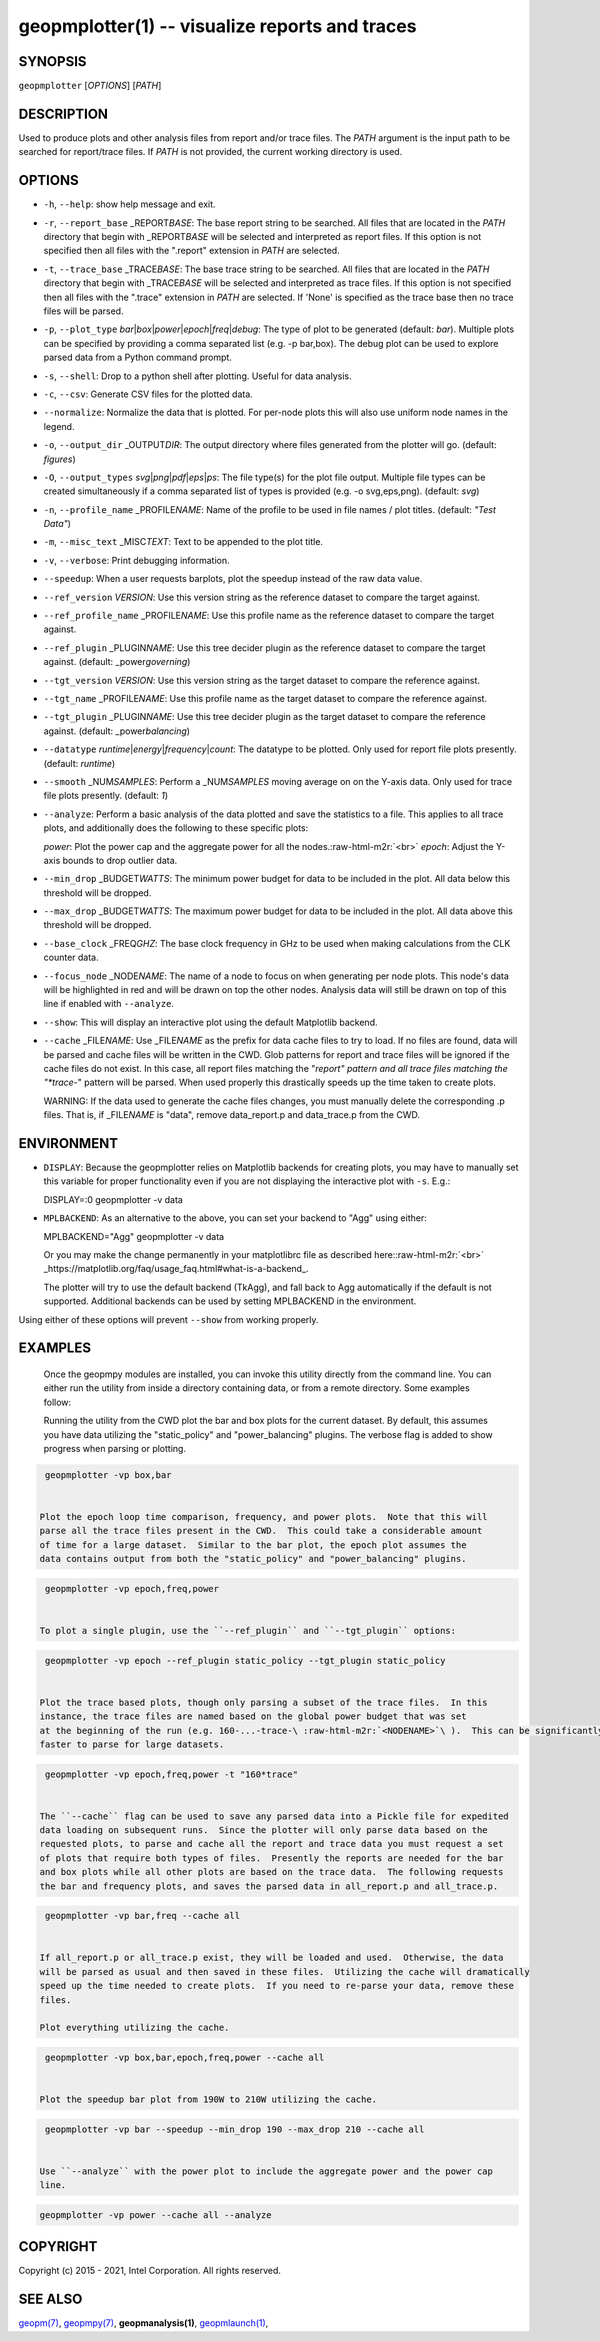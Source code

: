 .. role:: raw-html-m2r(raw)
   :format: html


geopmplotter(1) -- visualize reports and traces
===============================================






SYNOPSIS
--------

``geopmplotter``  [\ *OPTIONS*\ ] [\ *PATH*\ ]

DESCRIPTION
-----------

Used to produce plots and other analysis files from report and/or trace files.
The *PATH* argument is the input path to be searched for report/trace files.
If *PATH* is not provided, the current working directory is used.

OPTIONS
-------


* 
  ``-h``\ , ``--help``\ :
  show help message and exit.

* 
  ``-r``\ , ``--report_base`` _REPORT\ *BASE*\ :
  The base report string to be searched.  All files that are located in the *PATH* directory
  that begin with _REPORT\ *BASE* will be selected and interpreted as report files.  If this
  option is not specified then all files with the ".report" extension in *PATH* are selected.

* 
  ``-t``\ , ``--trace_base`` _TRACE\ *BASE*\ :
  The base trace string to be searched. All files that are located in the *PATH* directory
  that begin with _TRACE\ *BASE* will be selected and interpreted as trace files.  If this option
  is not specified then all files with the ".trace" extension in *PATH* are selected.  If 'None'
  is specified as the trace base then no trace files will be parsed.

* 
  ``-p``\ , ``--plot_type`` *bar*\ |\ *box*\ |\ *power*\ |\ *epoch*\ |\ *freq*\ |\ *debug*\ :
  The type of plot to be generated (default: *bar*\ ).  Multiple plots can
  be specified by providing a comma separated list (e.g. -p bar,box).  The debug plot can be
  used to explore parsed data from a Python command prompt.

* 
  ``-s``\ , ``--shell``\ :
  Drop to a python shell after plotting.  Useful for data analysis.

* 
  ``-c``\ , ``--csv``\ :
  Generate CSV files for the plotted data.

* 
  ``--normalize``\ :
  Normalize the data that is plotted.  For per-node plots this will also use uniform node
  names in the legend.

* 
  ``-o``\ , ``--output_dir`` _OUTPUT\ *DIR*\ :
  The output directory where files generated from the plotter will go. (default: *figures*\ )

* 
  ``-O``\ , ``--output_types`` *svg*\ |\ *png*\ |\ *pdf*\ |\ *eps*\ |\ *ps*\ :
  The file type(s) for the plot file output. Multiple file types can
  be created simultaneously if a comma separated list of types is
  provided (e.g. -o svg,eps,png). (default: *svg*\ )

* 
  ``-n``\ , ``--profile_name`` _PROFILE\ *NAME*\ :
  Name of the profile to be used in file names / plot titles.
  (default: *"Test Data"*\ )

* 
  ``-m``\ , ``--misc_text`` _MISC\ *TEXT*\ :
  Text to be appended to the plot title.

* 
  ``-v``\ , ``--verbose``\ :
  Print debugging information.

* 
  ``--speedup``\ :
  When a user requests barplots, plot the speedup instead of the raw data
  value.

* 
  ``--ref_version`` *VERSION*\ :
  Use this version string as the reference dataset to compare the target against.

* 
  ``--ref_profile_name`` _PROFILE\ *NAME*\ :
  Use this profile name as the reference dataset to compare the target against.

* 
  ``--ref_plugin`` _PLUGIN\ *NAME*\ :
  Use this tree decider plugin as the reference dataset to compare the target
  against. (default: _power\ *governing*\ )

* 
  ``--tgt_version`` *VERSION*\ :
  Use this version string as the target dataset to compare the reference against.

* 
  ``--tgt_name`` _PROFILE\ *NAME*\ :
  Use this profile name as the target dataset to compare the reference against.

* 
  ``--tgt_plugin`` _PLUGIN\ *NAME*\ :
  Use this tree decider plugin as the target dataset to compare the reference
  against. (default: _power\ *balancing*\ )

* 
  ``--datatype`` *runtime*\ |\ *energy*\ |\ *frequency*\ |\ *count*\ :
  The datatype to be plotted. Only used for report file plots presently. (default: *runtime*\ )

* 
  ``--smooth`` _NUM\ *SAMPLES*\ :
  Perform a _NUM\ *SAMPLES* moving average on on the Y-axis data. Only used for
  trace file plots presently. (default: *1*\ )

* 
  ``--analyze``\ :
  Perform a basic analysis of the data plotted and save the statistics to a file.
  This applies to all trace plots, and additionally does the following to these specific plots:

  *power*\ : Plot the power cap and the aggregate power for all the nodes.\ :raw-html-m2r:`<br>`
  *epoch*\ : Adjust the Y-axis bounds to drop outlier data.

* 
  ``--min_drop`` _BUDGET\ *WATTS*\ :
  The minimum power budget for data to be included in the plot.  All data below this threshold
  will be dropped.

* 
  ``--max_drop`` _BUDGET\ *WATTS*\ :
  The maximum power budget for data to be included in the plot.  All data above this threshold
  will be dropped.

* 
  ``--base_clock`` _FREQ\ *GHZ*\ :
  The base clock frequency in GHz to be used when making calculations from the CLK counter data.

* 
  ``--focus_node`` _NODE\ *NAME*\ :
  The name of a node to focus on when generating per node plots.  This node's data will be highlighted
  in red and will be drawn on top the other nodes.  Analysis data will still be drawn on top of this
  line if enabled with ``--analyze``.

* 
  ``--show``\ :
  This will display an interactive plot using the default Matplotlib backend.

* 
  ``--cache`` _FILE\ *NAME*\ :
  Use _FILE\ *NAME* as the prefix for data cache files to try to load.  If no files are found, data will
  be parsed and cache files will be written in the CWD.  Glob patterns for report and trace files will
  be ignored if the cache files do not exist.  In this case, all report files matching the "*report"
  pattern and all trace files matching the "*trace-*" pattern will be parsed.  When used properly this
  drastically speeds up the time taken to create plots.

  WARNING: If the data used to generate the cache files changes, you must manually delete the
  corresponding .p files.  That is, if _FILE\ *NAME* is "data", remove data_report.p and data_trace.p from
  the CWD.

ENVIRONMENT
-----------


* 
  ``DISPLAY``\ :
  Because the geopmplotter relies on Matplotlib backends for creating plots,
  you may have to manually set this variable for proper functionality even if you
  are not displaying the interactive plot with ``-s``.  E.g.:

  DISPLAY=:0 geopmplotter -v data

* 
  ``MPLBACKEND``\ :
  As an alternative to the above, you can set your backend to "Agg" using either:

  MPLBACKEND="Agg" geopmplotter -v data

  Or you may make the change permanently in your matplotlibrc file  as
  described here:\ :raw-html-m2r:`<br>`
  _https://matplotlib.org/faq/usage_faq.html#what-is-a-backend_.

  The plotter will try to use the default backend (TkAgg), and fall back to Agg automatically
  if the default is not supported.  Additional backends can be used by setting MPLBACKEND
  in the environment.

Using either of these options will prevent ``--show`` from working properly.

EXAMPLES
--------

  Once the geopmpy modules are installed, you can invoke this utility directly from
  the command line.  You can either run the utility from inside a directory containing
  data, or from a remote directory.  Some examples follow:

  Running the utility from the CWD plot the bar and box plots for the current dataset.
  By default, this assumes you have data utilizing the "static_policy" and "power_balancing"
  plugins.  The verbose flag is added to show progress when parsing or plotting.

.. code-block::

   geopmplotter -vp box,bar


  Plot the epoch loop time comparison, frequency, and power plots.  Note that this will
  parse all the trace files present in the CWD.  This could take a considerable amount
  of time for a large dataset.  Similar to the bar plot, the epoch plot assumes the
  data contains output from both the "static_policy" and "power_balancing" plugins.

.. code-block::

   geopmplotter -vp epoch,freq,power


  To plot a single plugin, use the ``--ref_plugin`` and ``--tgt_plugin`` options:

.. code-block::

   geopmplotter -vp epoch --ref_plugin static_policy --tgt_plugin static_policy


  Plot the trace based plots, though only parsing a subset of the trace files.  In this
  instance, the trace files are named based on the global power budget that was set
  at the beginning of the run (e.g. 160-...-trace-\ :raw-html-m2r:`<NODENAME>`\ ).  This can be significantly
  faster to parse for large datasets.

.. code-block::

   geopmplotter -vp epoch,freq,power -t "160*trace"


  The ``--cache`` flag can be used to save any parsed data into a Pickle file for expedited
  data loading on subsequent runs.  Since the plotter will only parse data based on the
  requested plots, to parse and cache all the report and trace data you must request a set
  of plots that require both types of files.  Presently the reports are needed for the bar
  and box plots while all other plots are based on the trace data.  The following requests
  the bar and frequency plots, and saves the parsed data in all_report.p and all_trace.p.

.. code-block::

   geopmplotter -vp bar,freq --cache all


  If all_report.p or all_trace.p exist, they will be loaded and used.  Otherwise, the data
  will be parsed as usual and then saved in these files.  Utilizing the cache will dramatically
  speed up the time needed to create plots.  If you need to re-parse your data, remove these
  files.

  Plot everything utilizing the cache.

.. code-block::

   geopmplotter -vp box,bar,epoch,freq,power --cache all


  Plot the speedup bar plot from 190W to 210W utilizing the cache.

.. code-block::

   geopmplotter -vp bar --speedup --min_drop 190 --max_drop 210 --cache all


  Use ``--analyze`` with the power plot to include the aggregate power and the power cap
  line.

.. code-block::

   geopmplotter -vp power --cache all --analyze


COPYRIGHT
---------

Copyright (c) 2015 - 2021, Intel Corporation. All rights reserved.

SEE ALSO
--------

`geopm(7) <geopm.7.html>`_\ ,
`geopmpy(7) <geopmpy.7.html>`_\ ,
**geopmanalysis(1)**\ ,
`geopmlaunch(1) <geopmlaunch.1.html>`_\ ,

